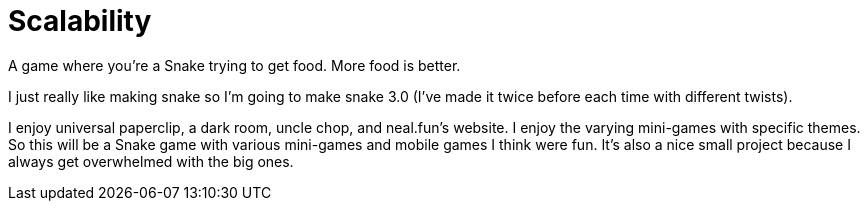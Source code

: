# Scalability

A game where you're a Snake trying to get food. More food is better. 

I just really like making snake so I'm going to make snake 3.0 (I've made it twice before each time with different twists).

I enjoy universal paperclip, a dark room, uncle chop, and neal.fun's website.
I enjoy the varying mini-games with specific themes.
So this will be a Snake game with various mini-games and mobile games I think were fun. 
It's also a nice small project because I always get overwhelmed with the big ones.